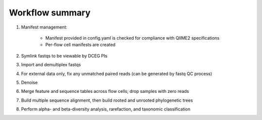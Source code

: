 Workflow summary
================

1. Manifest management:

    * Manifest provided in config.yaml is checked for compliance with QIIME2 specifications
    * Per-flow cell manifests are created

2. Symlink fastqs to be viewable by DCEG PIs
3. Import and demultiplex fastqs
4. For external data only, fix any unmatched paired reads (can be generated by fastq QC process)
5. Denoise
6. Merge feature and sequence tables across flow cells; drop samples with zero reads
7. Build multiple sequence alignment, then build rooted and unrooted phylogenetic trees
8. Perform alpha- and beta-diversity analysis, rarefaction, and taxonomic classification
